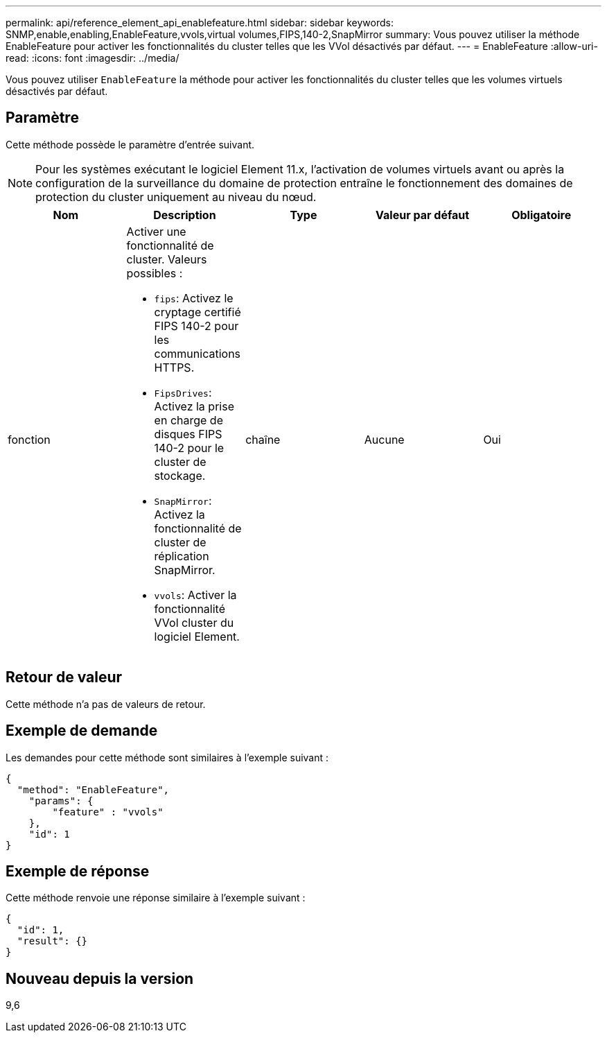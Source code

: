 ---
permalink: api/reference_element_api_enablefeature.html 
sidebar: sidebar 
keywords: SNMP,enable,enabling,EnableFeature,vvols,virtual volumes,FIPS,140-2,SnapMirror 
summary: Vous pouvez utiliser la méthode EnableFeature pour activer les fonctionnalités du cluster telles que les VVol désactivés par défaut. 
---
= EnableFeature
:allow-uri-read: 
:icons: font
:imagesdir: ../media/


[role="lead"]
Vous pouvez utiliser `EnableFeature` la méthode pour activer les fonctionnalités du cluster telles que les volumes virtuels désactivés par défaut.



== Paramètre

Cette méthode possède le paramètre d'entrée suivant.


NOTE: Pour les systèmes exécutant le logiciel Element 11.x, l'activation de volumes virtuels avant ou après la configuration de la surveillance du domaine de protection entraîne le fonctionnement des domaines de protection du cluster uniquement au niveau du nœud.

|===
| Nom | Description | Type | Valeur par défaut | Obligatoire 


 a| 
fonction
 a| 
Activer une fonctionnalité de cluster. Valeurs possibles :

* `fips`: Activez le cryptage certifié FIPS 140-2 pour les communications HTTPS.
* `FipsDrives`: Activez la prise en charge de disques FIPS 140-2 pour le cluster de stockage.
* `SnapMirror`: Activez la fonctionnalité de cluster de réplication SnapMirror.
* `vvols`: Activer la fonctionnalité VVol cluster du logiciel Element.

 a| 
chaîne
 a| 
Aucune
 a| 
Oui

|===


== Retour de valeur

Cette méthode n'a pas de valeurs de retour.



== Exemple de demande

Les demandes pour cette méthode sont similaires à l'exemple suivant :

[listing]
----
{
  "method": "EnableFeature",
    "params": {
        "feature" : "vvols"
    },
    "id": 1
}
----


== Exemple de réponse

Cette méthode renvoie une réponse similaire à l'exemple suivant :

[listing]
----
{
  "id": 1,
  "result": {}
}
----


== Nouveau depuis la version

9,6
